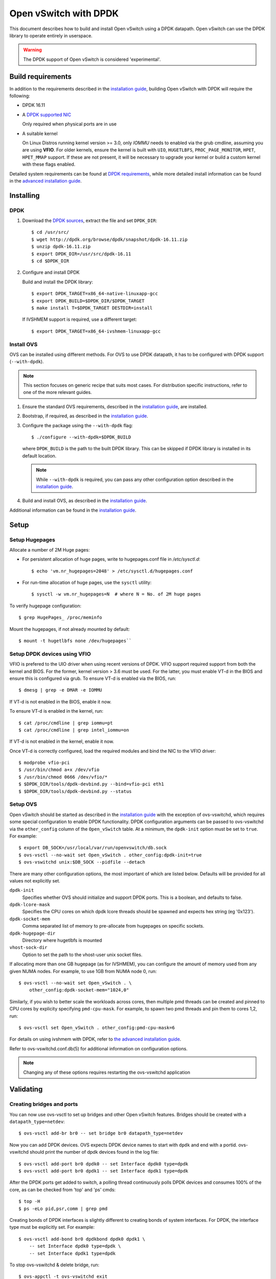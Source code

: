 ..
      Licensed under the Apache License, Version 2.0 (the "License"); you may
      not use this file except in compliance with the License. You may obtain
      a copy of the License at

          http://www.apache.org/licenses/LICENSE-2.0

      Unless required by applicable law or agreed to in writing, software
      distributed under the License is distributed on an "AS IS" BASIS, WITHOUT
      WARRANTIES OR CONDITIONS OF ANY KIND, either express or implied. See the
      License for the specific language governing permissions and limitations
      under the License.

      Convention for heading levels in Open vSwitch documentation:

      =======  Heading 0 (reserved for the title in a document)
      -------  Heading 1
      ~~~~~~~  Heading 2
      +++++++  Heading 3
      '''''''  Heading 4

      Avoid deeper levels because they do not render well.

======================
Open vSwitch with DPDK
======================

This document describes how to build and install Open vSwitch using a DPDK
datapath. Open vSwitch can use the DPDK library to operate entirely in
userspace.

.. warning::
  The DPDK support of Open vSwitch is considered 'experimental'.

Build requirements
------------------

In addition to the requirements described in the `installation guide
<INSTALL.rst>`__, building Open vSwitch with DPDK will require the following:

- DPDK 16.11

- A `DPDK supported NIC`_

  Only required when physical ports are in use

- A suitable kernel

  On Linux Distros running kernel version >= 3.0, only `IOMMU` needs to enabled
  via the grub cmdline, assuming you are using **VFIO**. For older kernels,
  ensure the kernel is built with ``UIO``, ``HUGETLBFS``,
  ``PROC_PAGE_MONITOR``, ``HPET``, ``HPET_MMAP`` support. If these are not
  present, it will be necessary to upgrade your kernel or build a custom kernel
  with these flags enabled.

Detailed system requirements can be found at `DPDK requirements`_, while more
detailed install information can be found in the `advanced installation guide
<INSTALL.DPDK-ADVANCED.rst>`__.

.. _DPDK supported NIC: http://dpdk.org/doc/nics
.. _DPDK requirements: http://dpdk.org/doc/guides/linux_gsg/sys_reqs.html

Installing
----------

DPDK
~~~~

1. Download the `DPDK sources`_, extract the file and set ``DPDK_DIR``::

       $ cd /usr/src/
       $ wget http://dpdk.org/browse/dpdk/snapshot/dpdk-16.11.zip
       $ unzip dpdk-16.11.zip
       $ export DPDK_DIR=/usr/src/dpdk-16.11
       $ cd $DPDK_DIR

2. Configure and install DPDK

   Build and install the DPDK library::

       $ export DPDK_TARGET=x86_64-native-linuxapp-gcc
       $ export DPDK_BUILD=$DPDK_DIR/$DPDK_TARGET
       $ make install T=$DPDK_TARGET DESTDIR=install

   If IVSHMEM support is required, use a different target::

       $ export DPDK_TARGET=x86_64-ivshmem-linuxapp-gcc

.. _DPDK sources: http://dpdk.org/browse/dpdk/refs/

Install OVS
~~~~~~~~~~~

OVS can be installed using different methods. For OVS to use DPDK datapath, it
has to be configured with DPDK support (``--with-dpdk``).

.. note::
  This section focuses on generic recipe that suits most cases. For
  distribution specific instructions, refer to one of the more relevant guides.

.. _OVS sources: http://openvswitch.org/releases/

1. Ensure the standard OVS requirements, described in the `installation guide
   <INSTALL.rst>`__, are installed.

2. Bootstrap, if required, as described in the `installation guide
   <INSTALL.rst>`__.

3. Configure the package using the ``--with-dpdk`` flag::

       $ ./configure --with-dpdk=$DPDK_BUILD

   where ``DPDK_BUILD`` is the path to the built DPDK library. This can be
   skipped if DPDK library is installed in its default location.

   .. note::
     While ``--with-dpdk`` is required, you can pass any other configuration
     option described in the `installation guide <INSTALL.rst>`__.

4. Build and install OVS, as described in the `installation guide
   <INSTALL.rst>`__.

Additional information can be found in the `installation guide
<INSTALL.rst>`__.

Setup
-----

Setup Hugepages
~~~~~~~~~~~~~~~

Allocate a number of 2M Huge pages:

-  For persistent allocation of huge pages, write to hugepages.conf file
   in `/etc/sysctl.d`::

       $ echo 'vm.nr_hugepages=2048' > /etc/sysctl.d/hugepages.conf

-  For run-time allocation of huge pages, use the ``sysctl`` utility::

       $ sysctl -w vm.nr_hugepages=N  # where N = No. of 2M huge pages

To verify hugepage configuration::

    $ grep HugePages_ /proc/meminfo

Mount the hugepages, if not already mounted by default::

    $ mount -t hugetlbfs none /dev/hugepages``

.. _dpdk-vfio:

Setup DPDK devices using VFIO
~~~~~~~~~~~~~~~~~~~~~~~~~~~~~

VFIO is prefered to the UIO driver when using recent versions of DPDK. VFIO
support required support from both the kernel and BIOS. For the former, kernel
version > 3.6 must be used. For the latter, you must enable VT-d in the BIOS
and ensure this is configured via grub. To ensure VT-d is enabled via the BIOS,
run::

    $ dmesg | grep -e DMAR -e IOMMU

If VT-d is not enabled in the BIOS, enable it now.

To ensure VT-d is enabled in the kernel, run::

    $ cat /proc/cmdline | grep iommu=pt
    $ cat /proc/cmdline | grep intel_iommu=on

If VT-d is not enabled in the kernel, enable it now.

Once VT-d is correctly configured, load the required modules and bind the NIC
to the VFIO driver::

    $ modprobe vfio-pci
    $ /usr/bin/chmod a+x /dev/vfio
    $ /usr/bin/chmod 0666 /dev/vfio/*
    $ $DPDK_DIR/tools/dpdk-devbind.py --bind=vfio-pci eth1
    $ $DPDK_DIR/tools/dpdk-devbind.py --status

Setup OVS
~~~~~~~~~

Open vSwitch should be started as described in the `installation guide
<INSTALL.rst>`__ with the exception of ovs-vswitchd, which requires some
special configuration to enable DPDK functionality. DPDK configuration
arguments can be passed to ovs-vswitchd via the ``other_config`` column of the
``Open_vSwitch`` table. At a minimum, the ``dpdk-init`` option must be set to
``true``. For example::

    $ export DB_SOCK=/usr/local/var/run/openvswitch/db.sock
    $ ovs-vsctl --no-wait set Open_vSwitch . other_config:dpdk-init=true
    $ ovs-vswitchd unix:$DB_SOCK --pidfile --detach

There are many other configuration options, the most important of which are
listed below. Defaults will be provided for all values not explicitly set.

``dpdk-init``
  Specifies whether OVS should initialize and support DPDK ports. This is a
  boolean, and defaults to false.

``dpdk-lcore-mask``
  Specifies the CPU cores on which dpdk lcore threads should be spawned and
  expects hex string (eg '0x123').

``dpdk-socket-mem``
  Comma separated list of memory to pre-allocate from hugepages on specific
  sockets.

``dpdk-hugepage-dir``
  Directory where hugetlbfs is mounted

``vhost-sock-dir``
  Option to set the path to the vhost-user unix socket files.

If allocating more than one GB hugepage (as for IVSHMEM), you can configure the
amount of memory used from any given NUMA nodes. For example, to use 1GB from
NUMA node 0, run::

    $ ovs-vsctl --no-wait set Open_vSwitch . \
        other_config:dpdk-socket-mem="1024,0"

Similarly, if you wish to better scale the workloads across cores, then
multiple pmd threads can be created and pinned to CPU cores by explicity
specifying ``pmd-cpu-mask``. For example, to spawn two pmd threads and pin
them to cores 1,2, run::

    $ ovs-vsctl set Open_vSwitch . other_config:pmd-cpu-mask=6

For details on using ivshmem with DPDK, refer to `the advanced installation
guide <INSTALL.DPDK-ADVANCED.rst>`__.

Refer to ovs-vswitchd.conf.db(5) for additional information on configuration
options.

.. note::
  Changing any of these options requires restarting the ovs-vswitchd
  application

Validating
----------

Creating bridges and ports
~~~~~~~~~~~~~~~~~~~~~~~~~~

You can now use ovs-vsctl to set up bridges and other Open vSwitch features.
Bridges should be created with a ``datapath_type=netdev``::

    $ ovs-vsctl add-br br0 -- set bridge br0 datapath_type=netdev

Now you can add DPDK devices. OVS expects DPDK device names to start with
``dpdk`` and end with a portid. ovs-vswitchd should print the number of dpdk
devices found in the log file::

    $ ovs-vsctl add-port br0 dpdk0 -- set Interface dpdk0 type=dpdk
    $ ovs-vsctl add-port br0 dpdk1 -- set Interface dpdk1 type=dpdk

After the DPDK ports get added to switch, a polling thread continuously polls
DPDK devices and consumes 100% of the core, as can be checked from 'top' and
'ps' cmds::

    $ top -H
    $ ps -eLo pid,psr,comm | grep pmd

Creating bonds of DPDK interfaces is slightly different to creating bonds of
system interfaces. For DPDK, the interface type must be explicitly set. For
example::

    $ ovs-vsctl add-bond br0 dpdkbond dpdk0 dpdk1 \
        -- set Interface dpdk0 type=dpdk \
        -- set Interface dpdk1 type=dpdk

To stop ovs-vswitchd & delete bridge, run::

    $ ovs-appctl -t ovs-vswitchd exit
    $ ovs-appctl -t ovsdb-server exit
    $ ovs-vsctl del-br br0

PMD thread statistics
~~~~~~~~~~~~~~~~~~~~~

To show current stats::

    $ ovs-appctl dpif-netdev/pmd-stats-show

To clear previous stats::

    $ ovs-appctl dpif-netdev/pmd-stats-clear

Port/rxq assigment to PMD threads
~~~~~~~~~~~~~~~~~~~~~~~~~~~~~~~~~

To show port/rxq assignment::

    $ ovs-appctl dpif-netdev/pmd-rxq-show

To change default rxq assignment to pmd threads, rxqs may be manually pinned to
desired cores using::

    $ ovs-vsctl set Interface <iface> \
        other_config:pmd-rxq-affinity=<rxq-affinity-list>

where:

- ``<rxq-affinity-list>`` ::= ``NULL`` | ``<non-empty-list>``
- ``<non-empty-list>`` ::= ``<affinity-pair>`` |
                           ``<affinity-pair>`` , ``<non-empty-list>``
- ``<affinity-pair>`` ::= ``<queue-id>`` : ``<core-id>``

For example::

    $ ovs-vsctl set interface dpdk0 options:n_rxq=4 \
        other_config:pmd-rxq-affinity="0:3,1:7,3:8"

This will ensure:

- Queue #0 pinned to core 3
- Queue #1 pinned to core 7
- Queue #2 not pinned
- Queue #3 pinned to core 8

After that PMD threads on cores where RX queues was pinned will become
``isolated``. This means that this thread will poll only pinned RX queues.

.. warning::
  If there are no ``non-isolated`` PMD threads, ``non-pinned`` RX queues will
  not be polled. Also, if provided ``core_id`` is not available (ex. this
  ``core_id`` not in ``pmd-cpu-mask``), RX queue will not be polled by any PMD
  thread.

.. _dpdk-guest-setup:

DPDK in the VM
--------------

DPDK 'testpmd' application can be run in the Guest VM for high speed packet
forwarding between vhostuser ports. DPDK and testpmd application has to be
compiled on the guest VM. Below are the steps for setting up the testpmd
application in the VM. More information on the vhostuser ports can be found in
the `advanced install guide <INSTALL.DPDK-ADVANCED.rst>`__.

.. note::
  Support for DPDK in the guest requires QEMU >= 2.2.0.

To being, instantiate the guest::

    $ export VM_NAME=Centos-vm export GUEST_MEM=3072M
    $ export QCOW2_IMAGE=/root/CentOS7_x86_64.qcow2
    $ export VHOST_SOCK_DIR=/usr/local/var/run/openvswitch

    $ qemu-system-x86_64 -name $VM_NAME -cpu host -enable-kvm \
        -m $GUEST_MEM -drive file=$QCOW2_IMAGE --nographic -snapshot \
        -numa node,memdev=mem -mem-prealloc -smp sockets=1,cores=2 \
        -object memory-backend-file,id=mem,size=$GUEST_MEM,mem-path=/dev/hugepages,share=on \
        -chardev socket,id=char0,path=$VHOST_SOCK_DIR/dpdkvhostuser0 \
        -netdev type=vhost-user,id=mynet1,chardev=char0,vhostforce \
        -device virtio-net-pci,mac=00:00:00:00:00:01,netdev=mynet1,mrg_rxbuf=off \
        -chardev socket,id=char1,path=$VHOST_SOCK_DIR/dpdkvhostuser1 \
        -netdev type=vhost-user,id=mynet2,chardev=char1,vhostforce \
        -device virtio-net-pci,mac=00:00:00:00:00:02,netdev=mynet2,mrg_rxbuf=off \

Download the DPDK sourcs to VM and build DPDK::

    $ cd /root/dpdk/
    $ wget http://dpdk.org/browse/dpdk/snapshot/dpdk-16.11.zip
    $ unzip dpdk-16.11.zip
    $ export DPDK_DIR=/root/dpdk/dpdk-16.11
    $ export DPDK_TARGET=x86_64-native-linuxapp-gcc
    $ export DPDK_BUILD=$DPDK_DIR/$DPDK_TARGET
    $ cd $DPDK_DIR
    $ make install T=$DPDK_TARGET DESTDIR=install

Build the test-pmd application::

    $ cd app/test-pmd
    $ export RTE_SDK=$DPDK_DIR
    $ export RTE_TARGET=$DPDK_TARGET
    $ make

Setup huge pages and DPDK devices using UIO::

    $ sysctl vm.nr_hugepages=1024
    $ mkdir -p /dev/hugepages
    $ mount -t hugetlbfs hugetlbfs /dev/hugepages  # only if not already mounted
    $ modprobe uio
    $ insmod $DPDK_BUILD/kmod/igb_uio.ko
    $ $DPDK_DIR/tools/dpdk-devbind.py --status
    $ $DPDK_DIR/tools/dpdk-devbind.py -b igb_uio 00:03.0 00:04.0

.. note::

  vhost ports pci ids can be retrieved using::

      lspci | grep Ethernet

Testing
-------

Below are few testcases and the list of steps to be followed. Before beginning,
ensure a userspace bridge has been created and two DPDK ports added::

    $ ovs-vsctl add-br br0 -- set bridge br0 datapath_type=netdev
    $ ovs-vsctl add-port br0 dpdk0 -- set Interface dpdk0 type=dpdk
    $ ovs-vsctl add-port br0 dpdk1 -- set Interface dpdk1 type=dpdk

PHY-PHY
~~~~~~~

Add test flows to forward packets betwen DPDK port 0 and port 1::

    # Clear current flows
    $ ovs-ofctl del-flows br0

    # Add flows between port 1 (dpdk0) to port 2 (dpdk1)
    $ ovs-ofctl add-flow br0 in_port=1,action=output:2
    $ ovs-ofctl add-flow br0 in_port=2,action=output:1

Transmit traffic into either port. You should see it returned via the other.

PHY-VM-PHY (vhost loopback)
~~~~~~~~~~~~~~~~~~~~~~~~~~~

Add two ``dpdkvhostuser`` ports to bridge ``br0``::

    $ ovs-vsctl add-port br0 dpdkvhostuser0 \
        -- set Interface dpdkvhostuser0 type=dpdkvhostuser
    $ ovs-vsctl add-port br0 dpdkvhostuser1 \
        -- set Interface dpdkvhostuser1 type=dpdkvhostuser

Add test flows to forward packets betwen DPDK devices and VM ports::

    # Clear current flows
    $ ovs-ofctl del-flows br0

    # Add flows
    $ ovs-ofctl add-flow br0 in_port=1,action=output:3
    $ ovs-ofctl add-flow br0 in_port=3,action=output:1
    $ ovs-ofctl add-flow br0 in_port=4,action=output:2
    $ ovs-ofctl add-flow br0 in_port=2,action=output:4

    # Dump flows
    $ ovs-ofctl dump-flows br0

Create a VM using the following configuration:

+----------------------+--------+-----------------+
| configuration        | values | comments        |
+----------------------+--------+-----------------+
| qemu version         | 2.2.0  | n/a             |
| qemu thread affinity | core 5 | taskset 0x20    |
| memory               | 4GB    | n/a             |
| cores                | 2      | n/a             |
| Qcow2 image          | CentOS7| n/a             |
| mrg_rxbuf            | off    | n/a             |
+----------------------+--------+-----------------+

You can do this directly with QEMU via the ``qemu-system-x86_64``
application::

    $ export VM_NAME=vhost-vm
    $ export GUEST_MEM=3072M
    $ export QCOW2_IMAGE=/root/CentOS7_x86_64.qcow2
    $ export VHOST_SOCK_DIR=/usr/local/var/run/openvswitch

    $ taskset 0x20 qemu-system-x86_64 -name $VM_NAME -cpu host -enable-kvm \
      -m $GUEST_MEM -drive file=$QCOW2_IMAGE --nographic -snapshot \
      -numa node,memdev=mem -mem-prealloc -smp sockets=1,cores=2 \
      -object memory-backend-file,id=mem,size=$GUEST_MEM,mem-path=/dev/hugepages,share=on \
      -chardev socket,id=char0,path=$VHOST_SOCK_DIR/dpdkvhostuser0 \
      -netdev type=vhost-user,id=mynet1,chardev=char0,vhostforce \
      -device virtio-net-pci,mac=00:00:00:00:00:01,netdev=mynet1,mrg_rxbuf=off \
      -chardev socket,id=char1,path=$VHOST_SOCK_DIR/dpdkvhostuser1 \
      -netdev type=vhost-user,id=mynet2,chardev=char1,vhostforce \
      -device virtio-net-pci,mac=00:00:00:00:00:02,netdev=mynet2,mrg_rxbuf=off

Alternatively, you can configure the guest using libvirt. Below is an XML
configuration for a 'demovm' guest that can be instantiated using `virsh`::

    <domain type='kvm'>
      <name>demovm</name>
      <uuid>4a9b3f53-fa2a-47f3-a757-dd87720d9d1d</uuid>
      <memory unit='KiB'>4194304</memory>
      <currentMemory unit='KiB'>4194304</currentMemory>
      <memoryBacking>
        <hugepages>
          <page size='2' unit='M' nodeset='0'/>
        </hugepages>
      </memoryBacking>
      <vcpu placement='static'>2</vcpu>
      <cputune>
        <shares>4096</shares>
        <vcpupin vcpu='0' cpuset='4'/>
        <vcpupin vcpu='1' cpuset='5'/>
        <emulatorpin cpuset='4,5'/>
      </cputune>
      <os>
        <type arch='x86_64' machine='pc'>hvm</type>
        <boot dev='hd'/>
      </os>
      <features>
        <acpi/>
        <apic/>
      </features>
      <cpu mode='host-model'>
        <model fallback='allow'/>
        <topology sockets='2' cores='1' threads='1'/>
        <numa>
          <cell id='0' cpus='0-1' memory='4194304' unit='KiB' memAccess='shared'/>
        </numa>
      </cpu>
      <on_poweroff>destroy</on_poweroff>
      <on_reboot>restart</on_reboot>
      <on_crash>destroy</on_crash>
      <devices>
        <emulator>/usr/bin/qemu-kvm</emulator>
        <disk type='file' device='disk'>
          <driver name='qemu' type='qcow2' cache='none'/>
          <source file='/root/CentOS7_x86_64.qcow2'/>
          <target dev='vda' bus='virtio'/>
        </disk>
        <disk type='dir' device='disk'>
          <driver name='qemu' type='fat'/>
          <source dir='/usr/src/dpdk-16.11'/>
          <target dev='vdb' bus='virtio'/>
          <readonly/>
        </disk>
        <interface type='vhostuser'>
          <mac address='00:00:00:00:00:01'/>
          <source type='unix' path='/usr/local/var/run/openvswitch/dpdkvhostuser0' mode='client'/>
           <model type='virtio'/>
          <driver queues='2'>
            <host mrg_rxbuf='off'/>
          </driver>
        </interface>
        <interface type='vhostuser'>
          <mac address='00:00:00:00:00:02'/>
          <source type='unix' path='/usr/local/var/run/openvswitch/dpdkvhostuser1' mode='client'/>
          <model type='virtio'/>
          <driver queues='2'>
            <host mrg_rxbuf='off'/>
          </driver>
        </interface>
        <serial type='pty'>
          <target port='0'/>
        </serial>
        <console type='pty'>
          <target type='serial' port='0'/>
        </console>
      </devices>
    </domain>

Once the guest is configured and booted, configure DPDK packet forwarding
within the guest. To accomplish this, DPDK and testpmd application have to
be first compiled on the VM as described in **Guest Setup**. Once compiled, run
the ``test-pmd`` application::

    $ cd $DPDK_DIR/app/test-pmd;
    $ ./testpmd -c 0x3 -n 4 --socket-mem 1024 -- \
        --burst=64 -i --txqflags=0xf00 --disable-hw-vlan
    $ set fwd mac retry
    $ start

When you finish testing, bind the vNICs back to kernel::

    $ $DPDK_DIR/tools/dpdk-devbind.py --bind=virtio-pci 0000:00:03.0
    $ $DPDK_DIR/tools/dpdk-devbind.py --bind=virtio-pci 0000:00:04.0

.. note::
  Appropriate PCI IDs to be passed in above example. The PCI IDs can be
  retrieved like so::

      $ $DPDK_DIR/tools/dpdk-devbind.py --status

.. note::
  More information on the dpdkvhostuser ports can be found in the `advanced
  installation guide <INSTALL.DPDK-ADVANCED.rst>`__.

PHY-VM-PHY (IVSHMEM loopback)
~~~~~~~~~~~~~~~~~~~~~~~~~~~~~

Refer to the `advanced installation guide <INSTALL.DPDK-ADVANCED.rst>`__.

Limitations
------------

- Currently DPDK ports does not use HW offload functionality.
- Network Interface Firmware requirements: Each release of DPDK is
  validated against a specific firmware version for a supported Network
  Interface. New firmware versions introduce bug fixes, performance
  improvements and new functionality that DPDK leverages. The validated
  firmware versions are available as part of the release notes for
  DPDK. It is recommended that users update Network Interface firmware
  to match what has been validated for the DPDK release.

  The latest list of validated firmware versions can be found in the `DPDK
  release notes`_.

.. _DPDK release notes: http://dpdk.org/doc/guides/rel_notes/release_16_11.html

Bug Reporting
-------------

Please report problems to bugs@openvswitch.org.
